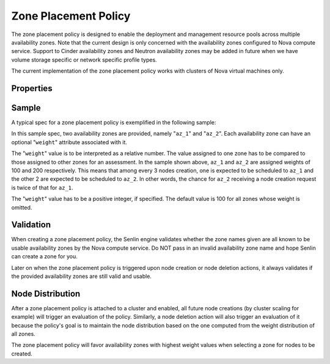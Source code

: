 ..
  Licensed under the Apache License, Version 2.0 (the "License"); you may
  not use this file except in compliance with the License. You may obtain
  a copy of the License at

          http://www.apache.org/licenses/LICENSE-2.0

  Unless required by applicable law or agreed to in writing, software
  distributed under the License is distributed on an "AS IS" BASIS, WITHOUT
  WARRANTIES OR CONDITIONS OF ANY KIND, either express or implied. See the
  License for the specific language governing permissions and limitations
  under the License.

.. _ref-zone-policy:

=====================
Zone Placement Policy
=====================

The zone placement policy is designed to enable the deployment and management
resource pools across multiple availability zones. Note that the current design
is only concerned with the availability zones configured to Nova compute
service. Support to Cinder availability zones and Neutron availability zones
may be added in future when we have volume storage specific or network
specific profile types.

The current implementation of the zone placement policy works with clusters of
Nova virtual machines only.


Properties
~~~~~~~~~~

.. schemaprops::
  :package: senlin.policies.zone_placement.ZonePlacementPolicy

Sample
~~~~~~

A typical spec for a zone placement policy is exemplified in the following
sample:

.. literalinclude :: /../../examples/policies/placement_zone.yaml
  :language: yaml

In this sample spec, two availability zones are provided, namely "``az_1``" and
"``az_2``". Each availability zone can have an optional "``weight``" attribute
associated with it.

The "``weight``" value is to be interpreted as a relative number. The value
assigned to one zone has to be compared to those assigned to other zones for
an assessment. In the sample shown above, ``az_1`` and ``az_2`` are assigned
weights of 100 and 200 respectively. This means that among every 3 nodes
creation, one is expected to be scheduled to ``az_1`` and the other 2 are
expected to be scheduled to ``az_2``. In other words, the chance for ``az_2``
receiving a node creation request is twice of that for ``az_1``.

The "``weight``" value has to be a positive integer, if specified. The default
value is 100 for all zones whose weight is omitted.


Validation
~~~~~~~~~~

When creating a zone placement policy, the Senlin engine validates whether
the zone names given are all known to be usable availability zones by the Nova
compute service. Do NOT pass in an invalid availability zone name and hope
Senlin can create a zone for you.

Later on when the zone placement policy is triggered upon node creation or node
deletion actions, it always validates if the provided availability zones are
still valid and usable.


Node Distribution
~~~~~~~~~~~~~~~~~

After a zone placement policy is attached to a cluster and enabled, all future
node creations (by cluster scaling for example) will trigger an evaluation of
the policy. Similarly, a node deletion action will also trigger an evaluation
of it because the policy's goal is to maintain the node distribution based on
the one computed from the weight distribution of all zones.

The zone placement policy will favor availability zones with highest weight
values when selecting a zone for nodes to be created.
